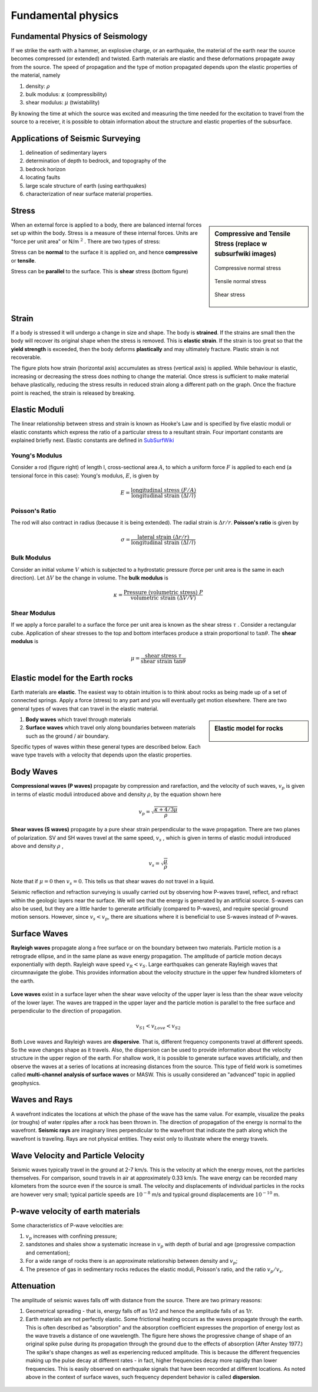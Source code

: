 .. _seismic_fundamental_physics:

Fundamental physics
*******************

Fundamental Physics of Seismology
=================================

If we strike the earth with a hammer, an explosive charge, or an earthquake,
the material of the earth near the source becomes compressed (or extended) and
twisted. Earth materials are elastic and these deformations propagate away
from the source. The speed of propagation and the type of motion propagated
depends upon the elastic properties of the material, namely

1. density: :math:`\rho`
2. bulk modulus:  :math:`\kappa` (compressibility)
3. shear modulus:  :math:`\mu` (twistability)

By knowing the time at which the source was excited and measuring the time needed for the excitation to travel from the source to a receiver, it is
possible to obtain information about the structure and elastic properties of the subsurface.


Applications of Seismic Surveying
=================================

1. delineation of sedimentary layers
2. determination of depth to bedrock, and topography of the
3. bedrock horizon
4. locating faults
5. large scale structure of earth (using earthquakes)
6. characterization of near surface material properties.


Stress
======

.. sidebar:: Compressive and Tensile Stress (replace w subsurfwiki images)

	.. figure:: images/compressive.png
		:align: center
		
		Compressive normal stress

	.. figure:: images/tensile.png
		:align: center
		
		Tensile normal stress
	
	.. figure:: images/Elastic_shear_modulus.png
		:align: center
		
		Shear stress

When an external force is applied to a body, there are balanced internal
forces set up within the body. Stress is a measure of these internal forces.
Units are "force per unit area" or N/m :math:`^2` . There are two types of
stress:

Stress can be **normal** to the surface it is applied on, and hence
**compressive** or **tensile**.

Stress can be **parallel** to the surface. This is **shear** stress (bottom
figure)


Strain
======

If a body is stressed it will undergo a change in size and shape. The body is
**strained**. If the strains are small then the body will recover its original
shape when the stress is removed. This is **elastic strain**. If the strain is
too great so that the **yield strength** is exceeded, then the body deforms
**plastically** and may ultimately fracture. Plastic strain is not
recoverable.

The figure plots how strain (horizontal axis) accumulates as stress (vertical
axis) is applied. While behaviour is elastic, increasing or decreasing the
stress does nothing to change the material. Once stress is sufficient to make
material behave plastically, reducing the stress results in reduced strain
along a different path on the graph. Once the fracture point is reached, the
strain is released by breaking.

.. figure :: ./images/stressstrain.png
	:align: center
	:scale: 80 %

Elastic Moduli
==============

The linear relationship between stress and strain is known as Hooke's Law and
is specified by five elastic moduli or elastic constants which express the
ratio of a particular stress to a resultant strain. Four important constants
are explained briefly next. Elastic constants are defined in SubSurfWiki_

.. _SubSurfWiki: http://www.subsurfwiki.org/wiki/Elastic_modulus


Young's Modulus
---------------

Consider a rod (figure right) of length l, cross-sectional area :math:`A`, to
which a uniform force :math:`F` is applied to each end (a tensional force in
this case): Young's modulus, :math:`E`, is given by

.. math::
	E = \frac{\text{longitudinal stress}~ (F/A)}{\text{longitudinal strain} ~(\Delta l/l)}

.. figure:: ./images/youngs.png
		:align: center
		:scale: 60%


Poisson's Ratio
---------------

The rod will also contract in radius (because it is being extended). The
radial strain is :math:`\Delta r / r`. **Poisson's ratio** is given by

.. math::
	\sigma = \frac{\text{lateral strain} ~(\Delta r / r)}{\text{longitudinal strain}~ (\Delta l/l)}


Bulk Modulus
------------

Consider an initial volume :math:`V` which is subjected to a hydrostatic
pressure (force per unit area is the same in each direction). Let :math:`\Delta
V` be the change in volume. The **bulk modulus** is

.. math::
	\kappa = \frac{\text{Pressure (volumetric stress)} ~ P}{\text{volumetric strain} ~ (\Delta V/V)}

.. figure:: ./images/bulkmodulus.png
		:align: center
		:scale: 50%


Shear Modulus
-------------

If we apply a force parallel to a surface the force per unit area is known as
the shear stress :math:`\tau` . Consider a rectangular cube. Application of
shear stresses to the top and bottom interfaces produce a strain proportional
to :math:`\tan \theta`. The **shear modulus** is

.. figure:: ./images/shearmodulus.png
	:align: center
	:scale: 70 %


.. math::
	\mu = \frac{\text{shear stress} ~ \tau}{\text{shear strain} ~ \tan\theta}


Elastic model for the Earth rocks
=================================

Earth materials are **elastic**. The easiest way to obtain intuition is to
think about rocks as being made up of a set of connected springs. Apply a
force (stress) to any part and you will eventually get motion elsewhere. There
are two general types of waves that can travel in the elastic material.

.. sidebar:: Elastic model for rocks

	.. figure:: ./images/springbox.png
		:align: center

1. **Body waves** which travel through materials

2. **Surface waves** which travel only along boundaries between materials such
   as the ground / air boundary.

Specific types of waves within these general types are described below. Each
wave type travels with a velocity that depends upon the elastic properties.


Body Waves
==========

**Compressional waves (P waves)** propagate by compression and rarefaction, and
the velocity of such waves, :math:`v_p` is given in terms of elastic moduli
introduced above and density :math:`\rho`, by the equation shown here

.. math::
	v_p = \sqrt{ \frac{\kappa + 4/3\mu}{\rho} }

.. figure:: ./images/pwaves.gif
	:align: center

**Shear waves (S waves)** propagate by a pure shear strain perpendicular to the
wave propagation. There are two planes of polarization. SV and SH waves
travel at the same speed, :math:`v_s` , which is given in terms of elastic
moduli introduced above and density :math:`\rho` ,

.. math ::
	v_s = \sqrt{\frac{\mu}{\rho} }

.. figure:: ./images/swaves.gif
	:align: center

Note that if :math:`\mu = 0` then :math:`v_s = 0`. This tells us that shear
waves do not travel in a liquid.

Seismic reflection and refraction surveying is usually carried out by
observing how P-waves travel, reflect, and refract within the geologic layers
near the surface. We will see that the energy is generated by an artificial
source. S-waves can also be used, but they are a little harder to generate
artificially (compared to P-waves), and require special ground motion sensors.
However, since :math:`v_s < v_p`, there are situations where it is beneficial to
use S-waves instead of P-waves.


Surface Waves
=============

**Rayleigh waves** propagate along a free surface or on the boundary between two
materials. Particle motion is a retrograde ellipse, and in the same plane as
wave energy propagation. The amplitude of particle motion decays
exponentially with depth. Rayleigh wave speed :math:`v_R < v_S`. Large
earthquakes can generate Rayleigh waves that circumnavigate the globe. This
provides information about the velocity structure in the upper few hundred
kilometers of the earth.

.. figure:: ./images/rayleigh.gif
	:align: center


**Love waves** exist in a surface layer when the shear wave velocity of the
upper layer is less than the shear wave velocity of the lower layer. The
waves are trapped in the upper layer and the particle motion is parallel to
the free surface and perpendicular to the direction of propagation.

.. math::
	v_{S1} < v_{Love} < v_{S2}

.. figure:: ./images/love.gif
	:align: center

Both Love waves and Rayleigh waves are **dispersive**. That is, different
frequency components travel at different speeds. So the wave changes shape as
it travels. Also, the dispersion can be used to provide information about the
velocity structure in the upper region of the earth. For shallow work, it is
possible to generate surface waves artificially, and then observe the waves at
a series of locations at increasing distances from the source. This type of
field work is sometimes called **multi-channel analysis of surface waves** or
MASW. This is usually considered an "advanced" topic in applied geophysics.


Waves and Rays
==============

A wavefront indicates the locations at which the phase of the wave has the
same value. For example, visualize the peaks (or troughs) of water ripples
after a rock has been thrown in. The direction of propagation of the energy is
normal to the wavefront. **Seismic rays** are imaginary lines perpendicular to
the wavefront that indicate the path along which the wavefront is traveling.
Rays are not physical entities. They exist only to illustrate where the energy
travels.

.. figure:: ./images/wavefront.gif
	:align: center


Wave Velocity and Particle Velocity
===================================

Seismic waves typically travel in the ground at 2-7 km/s. This is the velocity
at which the energy moves, not the particles themselves. For comparison, sound
travels in air at approximately 0.33 km/s. The wave energy can be recorded
many kilometers from the source even if the source is small. The velocity and
displacements of individual particles in the rocks are however very small;
typical particle speeds are :math:`10^{-8}` m/s and typical ground displacements
are :math:`10^{-10}` m.


P-wave velocity of earth materials
==================================

Some characteristics of P-wave velocities are:

1. :math:`v_p` increases with confining pressure;

2. sandstones and shales show a systematic increase in :math:`v_p` with depth of burial and age (progressive compaction and cementation);

3. For a wide range of rocks there is an approximate relationship between density and :math:`v_p`;

4. The presence of gas in sedimentary rocks reduces the elastic moduli, Poisson's ratio, and the ratio :math:`v_p / v_s`.


Attenuation
===========

The amplitude of seismic waves falls off with distance from the source. There are two primary reasons:

1. Geometrical spreading - that is, energy falls off as 1/r2 and hence the amplitude falls of as 1/r.

2. Earth materials are not perfectly elastic. Some frictional heating occurs
   as the waves propagate through the earth. This is often described as
   "absorption" and the absorption coefficient expresses the proportion of energy
   lost as the wave travels a distance of one wavelength. The figure here shows
   the progressive change of shape of an original spike pulse during its
   propagation through the ground due to the effects of absorption (After Anstey
   1977.) The spike's shape changes as well as experiencing reduced amplitude.
   This is because the different frequencies making up the pulse decay at
   different rates - in fact, higher frequencies decay more rapidly than lower
   frequencies. This is easily observed on earthquake signals that have been
   recorded at different locations. As noted above in the context of surface
   waves, such frequency dependent behavior is called **dispersion**.

.. figure:: ./images/attenuation.gif
	:align: center

